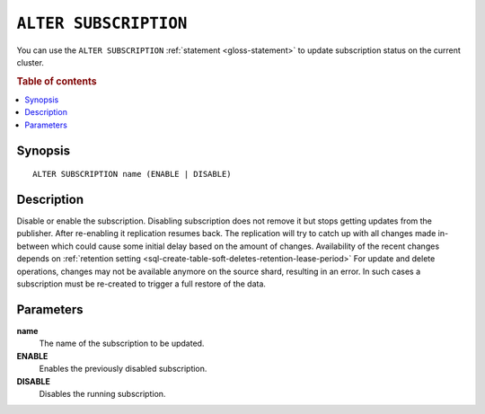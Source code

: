 .. highlight:: psql

.. _sql-alter-subscription:

======================
``ALTER SUBSCRIPTION``
======================

You can use the ``ALTER SUBSCRIPTION`` :ref:`statement <gloss-statement>` to
update subscription status on the current cluster.

.. SEEALSO::

    :ref:`CREATE SUBSCRIPTION <sql-create-subscription>`
    :ref:`DROP SUBSCRIPTION <sql-drop-subscription>`

.. rubric:: Table of contents

.. contents::
   :local:
   :depth: 2


.. _sql-alter-subscription-synopsis:

Synopsis
========

::

    ALTER SUBSCRIPTION name (ENABLE | DISABLE)

.. _sql-alter-subscription-desc:

Description
===========

Disable or enable the subscription. Disabling subscription does not remove it
but stops getting updates from the publisher. After re-enabling it replication
resumes back. The replication will try to catch up with all changes made
in-between which could cause some initial delay based on the amount of changes.
Availability of the recent changes depends on
:ref:`retention setting <sql-create-table-soft-deletes-retention-lease-period>`
For update and delete operations, changes may not be available anymore on the
source shard, resulting in an error. In such cases a subscription must be
re-created to trigger a full restore of the data.

Parameters
==========

**name**
  The name of the subscription to be updated.

**ENABLE**
  Enables the previously disabled subscription.

**DISABLE**
  Disables the running subscription.